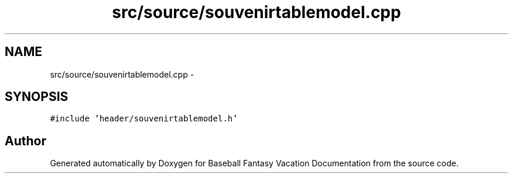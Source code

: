 .TH "src/source/souvenirtablemodel.cpp" 3 "Mon May 16 2016" "Version 1.0" "Baseball Fantasy Vacation Documentation" \" -*- nroff -*-
.ad l
.nh
.SH NAME
src/source/souvenirtablemodel.cpp \- 
.SH SYNOPSIS
.br
.PP
\fC#include 'header/souvenirtablemodel\&.h'\fP
.br

.SH "Author"
.PP 
Generated automatically by Doxygen for Baseball Fantasy Vacation Documentation from the source code\&.
